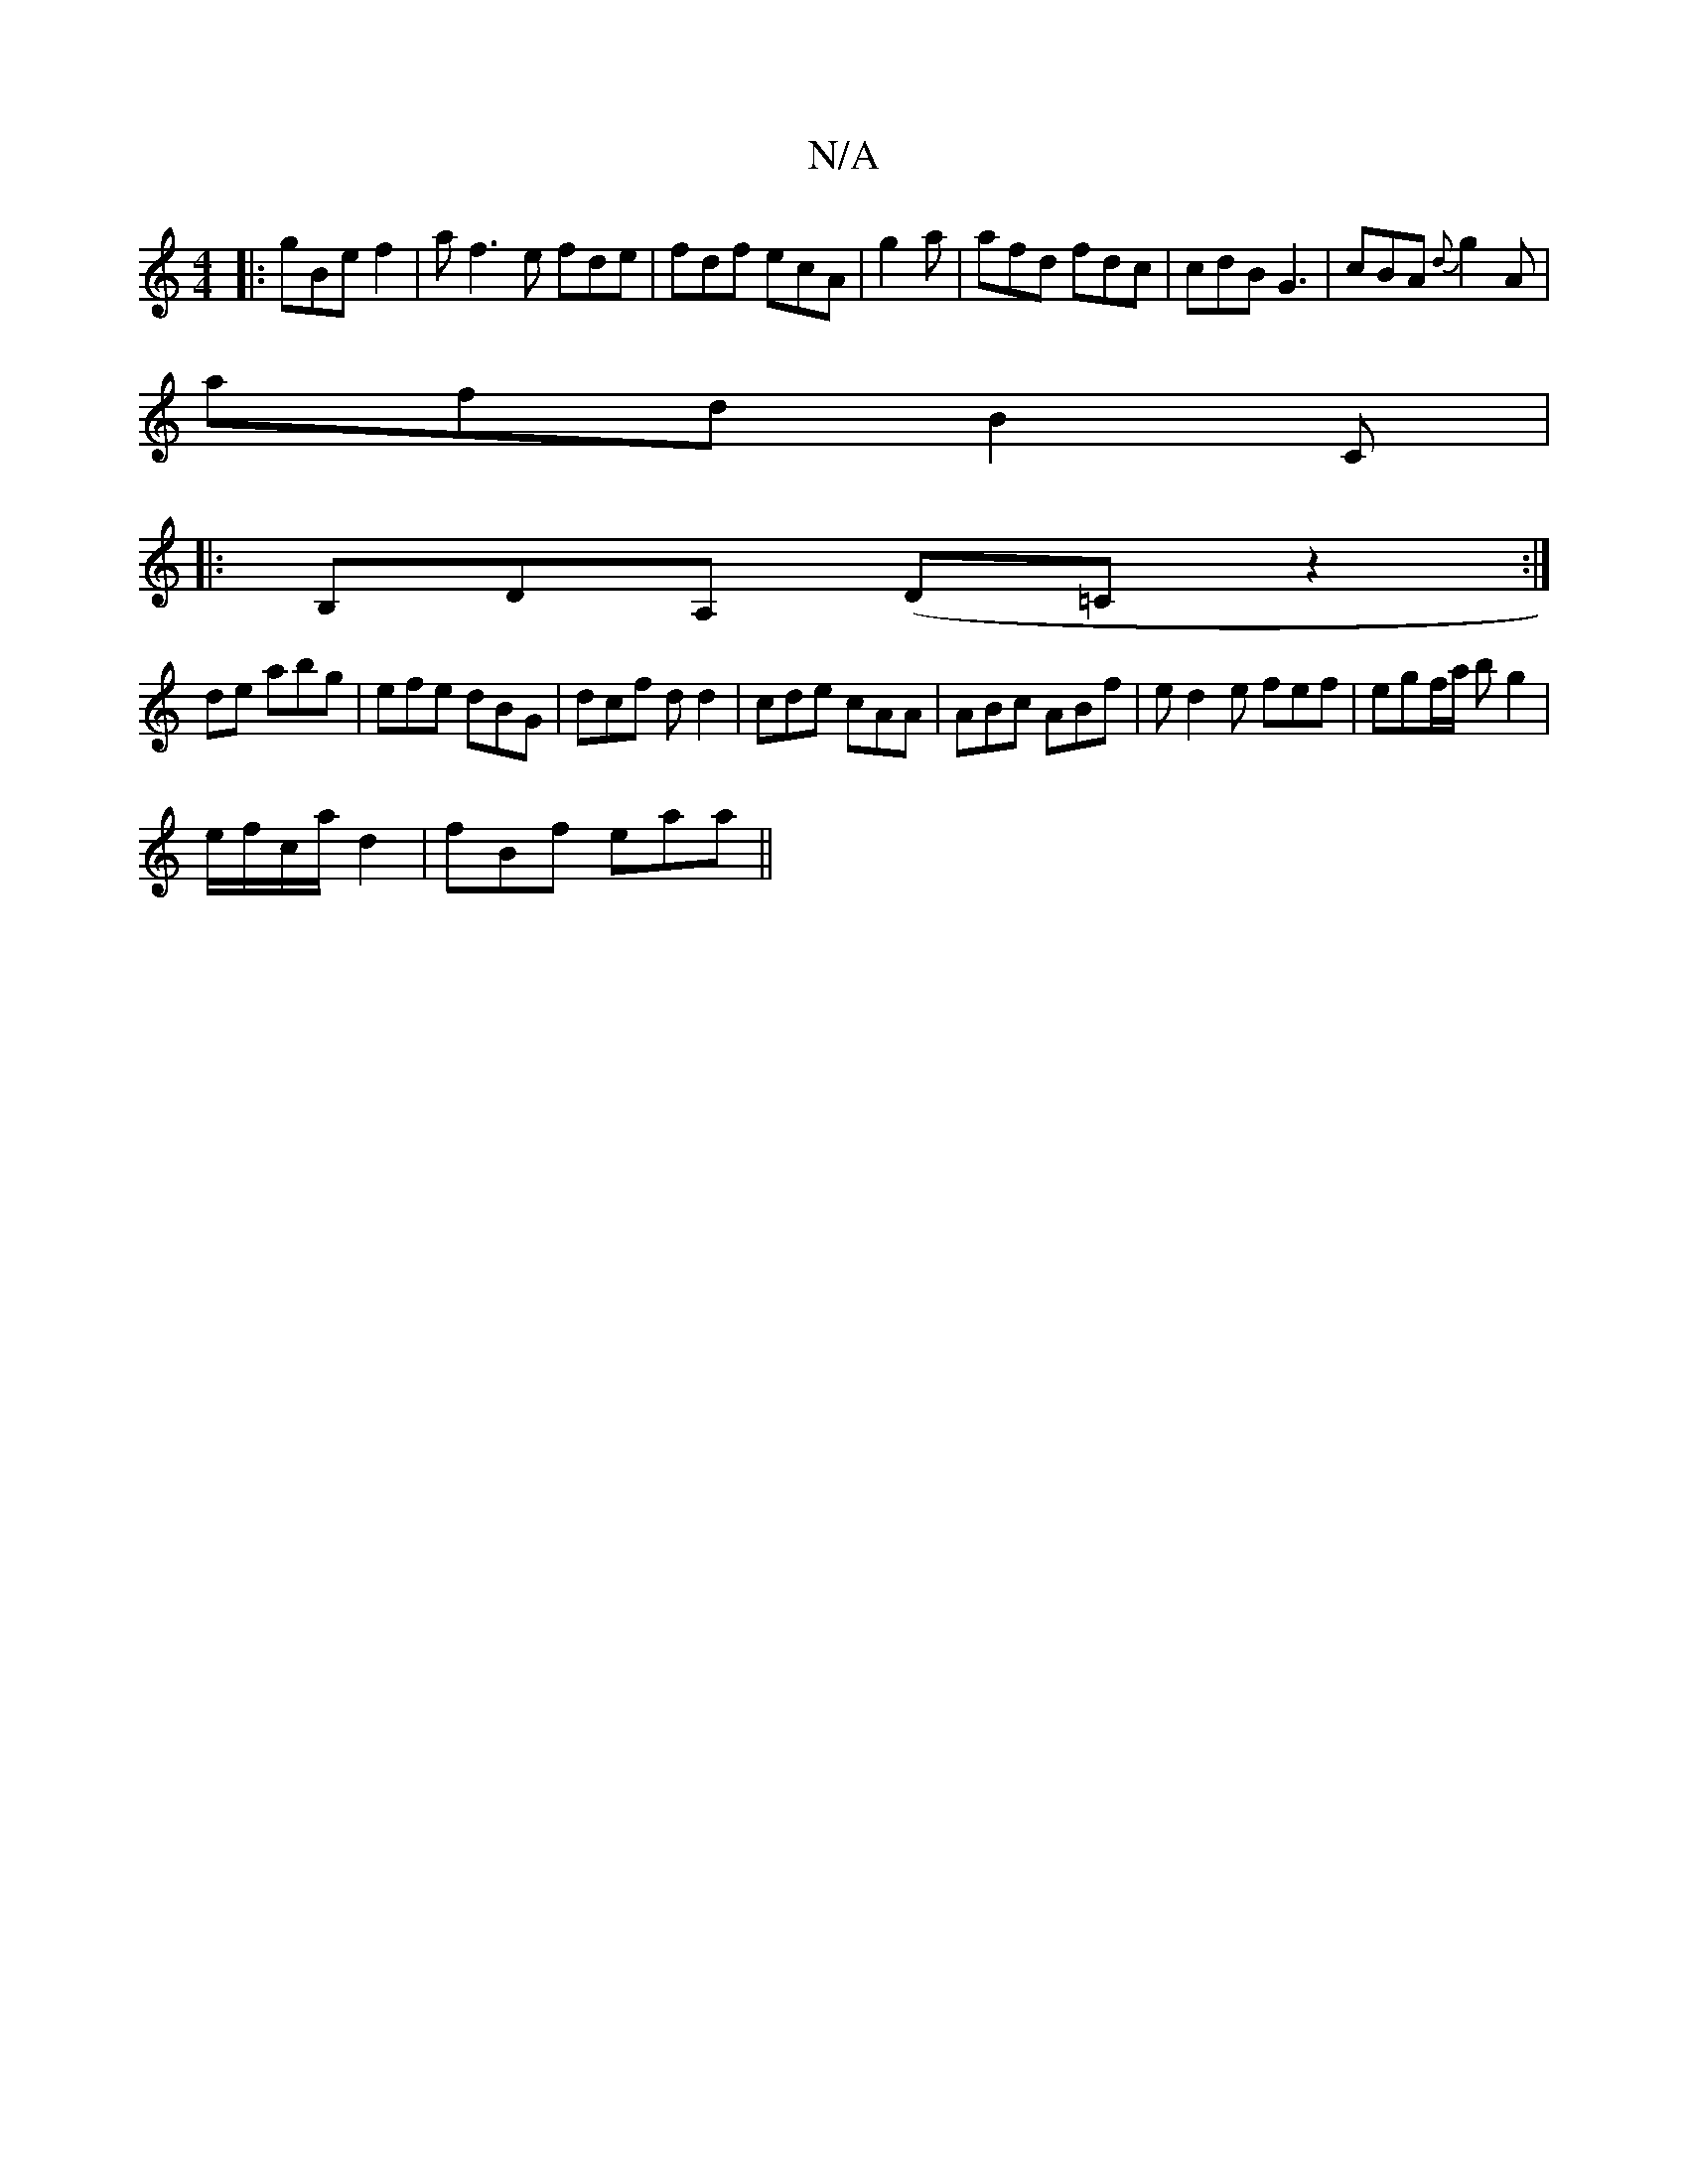 X:1
T:N/A
M:4/4
R:N/A
K:Cmajor
 :|
|:gBe f2 | af3e fde | fdf ecA| g2 a | afd fdc | cdB G3 | cBA {d}g2A |
afd B2 (3C|
|:B,DA, (,D=C z2:|]
de abg|efe dBG | dcf dd2 | cde cAA | ABc ABf |e d2e fef | egf/a/ bg2|
e/f/c/a/ d2| fBf eaa ||
